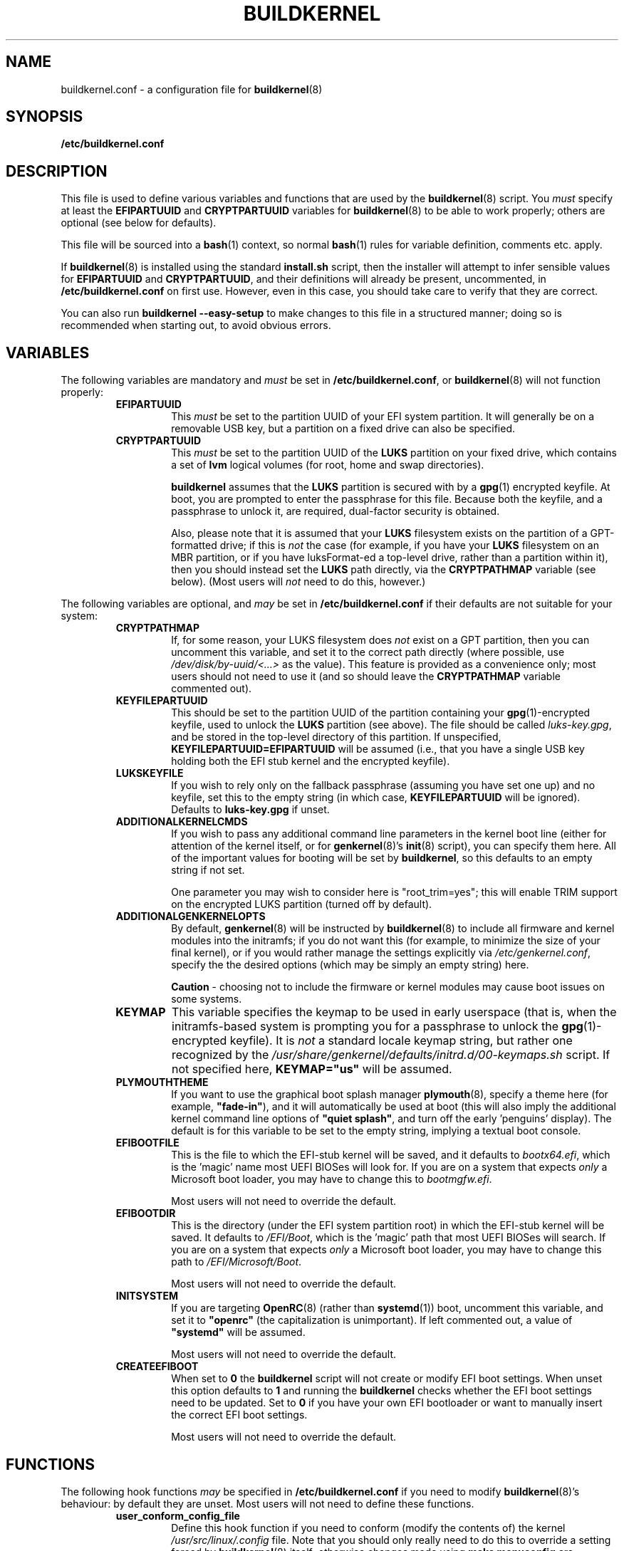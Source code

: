 .TH BUILDKERNEL 5 "Version 1.0.18: January 2017"
.SH NAME
buildkernel.conf \- a configuration file for \fBbuildkernel\fR(8)
.SH SYNOPSIS
.B /etc/buildkernel.conf
.SH DESCRIPTION
This file is used to define various variables and functions
that are used by the \fBbuildkernel\fR(8)
script. You \fImust\fR specify at least the \fBEFIPARTUUID\fR and
\fBCRYPTPARTUUID\fR variables for \fBbuildkernel\fR(8) to be able to work properly;
others are optional (see below for defaults).

This file will be sourced into a \fBbash\fR(1) context, so normal \fBbash\fR(1) rules for
variable definition, comments etc. apply.

If \fBbuildkernel\fR(8) is installed using the standard \fBinstall.sh\fR script,
then the installer will attempt to infer sensible values for \fBEFIPARTUUID\fR
and \fBCRYPTPARTUUID\fR, and their definitions will already be present, uncommented, in
\fB/etc/buildkernel.conf\fR on first use. However, even in this case, you should
take care to verify that they are correct.

You can also run \fBbuildkernel --easy-setup\fR to make changes to this file
in a structured manner; doing so is recommended when starting out,
to avoid obvious errors.
.SH VARIABLES
The following variables are mandatory and \fImust\fR be set in 
\fB/etc/buildkernel.conf\fR, or \fBbuildkernel\fR(8)
will not function properly:
.RS
.TP
.BR EFIPARTUUID
This \fImust\fR be set to the partition UUID of your EFI system partition.
It will generally be on a removable USB key, but a partition on a fixed drive
can also be specified.
.br
.TP
.BR CRYPTPARTUUID
This \fImust\fR be set to the partition UUID of the \fBLUKS\fR partition on your fixed
drive, which contains a set of \fBlvm\fR logical volumes (for root, home and swap
directories).

\fBbuildkernel\fR assumes that the \fBLUKS\fR partition is secured with by a
\fBgpg\fR(1) encrypted keyfile. At boot, you are prompted to enter the
passphrase for this file. Because both the keyfile, and a passphrase to unlock
it, are required, dual-factor security is obtained.

Also, please note that it is assumed that your \fBLUKS\fR filesystem exists on the
partition of a GPT-formatted drive; if this is \fInot\fR the case (for example, if
you have your \fBLUKS\fR filesystem on an MBR partition, or if you have luksFormat-ed
a top-level drive, rather than a partition within it), then you should instead
set the \fBLUKS\fR path directly, via the
\fBCRYPTPATHMAP\fR variable (see below).
(Most users will \fInot\fR need to do this, however.)
.RE

The following variables are optional, and \fImay\fR be set 
in \fB/etc/buildkernel.conf\fR if their defaults
are not suitable for your system:
.RS
.TP
.BR CRYPTPATHMAP
If, for some reason, your LUKS filesystem does \fInot\fR exist on a GPT
partition, then you can uncomment this variable, and set it to
the correct path directly (where possible, use \fI/dev/disk/by-uuid/<...>\fR
as the value). This feature is provided as a convenience only; most users should
not need to use it (and so should leave the \fBCRYPTPATHMAP\fR variable
commented out).
.br
.TP
.BR KEYFILEPARTUUID
This should be set to the partition UUID of the partition containing your
\fBgpg\fR(1)-encrypted keyfile, used to unlock the \fBLUKS\fR partition (see
above). The file should be called \fIluks-key.gpg\fR, and be stored in the top-level
directory of this partition. If unspecified, \fBKEYFILEPARTUUID=EFIPARTUUID\fR will
be assumed (i.e., that you have a single USB key holding both the EFI stub kernel and
the encrypted keyfile).
.br
.TP
.BR LUKSKEYFILE
If you wish to rely only on the fallback passphrase (assuming you have set
one up) and no keyfile, set this to the empty string (in which case,
\fBKEYFILEPARTUUID\fR will be ignored). Defaults to \fBluks-key.gpg\fR if
unset.
.br
.TP
.BR ADDITIONALKERNELCMDS
If you wish to pass any additional command line parameters in the kernel boot
line (either for attention of the kernel itself, or for \fBgenkernel\fR(8)'s
\fBinit\fR(8) script), you can specify them here. All of the important values
for booting will be set by \fBbuildkernel\fR, so this defaults to an empty
string if not set.

One parameter you may wish to consider here is "root_trim=yes"; this will
enable TRIM support on the encrypted LUKS partition (turned off by default).
.br
.TP
.BR ADDITIONALGENKERNELOPTS
By default, \fBgenkernel\fR(8) will be instructed by \fBbuildkernel\fR(8) to
include all firmware and kernel modules into the initramfs; if you do not want
this (for example, to minimize the size of your final kernel), or if you would
rather manage the settings explicitly via \fI/etc/genkernel.conf\fR, specify
the the desired options (which may be simply an empty string) here.

\fBCaution\fR - choosing not to include the firmware or kernel modules may cause
boot issues on some systems.
.br
.TP
.BR KEYMAP
This variable specifies the keymap to be used in early userspace (that is, when
the initramfs-based system is prompting you for a passphrase to unlock the
\fBgpg\fR(1)-encrypted keyfile). It is \fInot\fR a standard locale keymap string,
but rather one recognized by the \fI/usr/share/genkernel/defaults/initrd.d/00-keymaps.sh\fR
script. If not specified here, \fBKEYMAP="us"\fR will be assumed.
.br
.TP
.BR PLYMOUTHTHEME
If you want to use the graphical boot splash manager \fBplymouth\fR(8), specify
a theme here (for example, \fB"fade-in"\fR), and it will automatically be used
at boot (this will also imply the additional kernel command line options of
\fB"quiet splash"\fR, and turn off the early 'penguins' display). The default
is for this variable to be set to the empty string, implying a textual boot console.
.br
.TP
.BR EFIBOOTFILE
This is the file to which the EFI-stub kernel will be saved, and it defaults to
\fIbootx64.efi\fR, which is the 'magic' name most UEFI BIOSes will look for.
If you are on a system that expects \fIonly\fR a Microsoft boot loader, you
may have to change this to \fIbootmgfw.efi\fR.

Most users will not need to override the default.
.br
.TP
.BR EFIBOOTDIR
This is the directory (under the EFI system partition root) in which the EFI-stub
kernel will be saved. It defaults to \fI/EFI/Boot\fR, 
which is the 'magic' path that most UEFI BIOSes will search. 
If you are on a system that
expects \fIonly\fR a Microsoft boot loader, you may have to change this path to
\fI/EFI/Microsoft/Boot\fR.

Most users will not need to override the default.
.br
.TP
.BR INITSYSTEM
If you are targeting \fBOpenRC\fR(8) (rather than \fBsystemd\fR(1)) boot,
uncomment this variable, 
and set it to \fB"openrc"\fR (the capitalization is unimportant).
If left commented out, a value of \fB"systemd"\fR will be assumed.

Most users will not need to override the default.

.br
.TP
.BR CREATEEFIBOOT
When set to \fB0\fR the \fBbuildkernel\fR script will not create or modify EFI boot
settings. When unset this option defaults to \fB1\fR and running the \fBbuildkernel\fR 
checks whether the EFI boot settings need to be updated. Set to \fB0\fR if you have
your own EFI bootloader or want to manually insert the correct EFI boot settings.

Most users will not need to override the default.
.RE
.SH FUNCTIONS
The following hook functions \fImay\fR be specified in \fB/etc/buildkernel.conf\fR if
you need to modify \fBbuildkernel\fR(8)'s behaviour: by default they are unset.
Most users will not need to define these functions.
.RS
.TP
.BR user_conform_config_file
Define this hook function if you need to conform (modify the contents of) the
kernel \fI/usr/src/linux/.config\fR file. Note that you should only really need
to do this to override a setting forced by \fBbuildkernel\fR(8) itself; otherwise
changes made using \fBmake menuconfig\fR are persisted (and this is the
preferred way to change the configuration).
.br
.TP
.BR user_modify_initramfs
Define this hook function if you need to modify the initramfs during the
\fBbuildkernel\fR(8) process. Upon entry, the \fBcpio\fR(1L) archive will
already have been unpacked into \fI/boot/initramfs/\fR, and it is to this
unpacked image that you should apply any changes. The contents of
\fI/boot/initramfs/\fR will be repacked again automatically for you upon
function exit.
.RE
.SH COPYRIGHT
.nf
Copyright \(co 2014-2017 sakaki
License GPLv3+ (GNU GPL version 3 or later)
<http://gnu.org/licenses/gpl.html>

This is free software, you are free to change and redistribute it.
There is NO WARRANTY, to the extent permitted by law.
.fi
.SH AUTHORS
sakaki \(em send bug reports or comments to <sakaki@deciban.com>
.SH "SEE ALSO"
.BR bash (1),
.BR cpio (1L),
.BR gpg (1),
.BR systemd (1),
.BR cryptsetup (8),
.BR genkernel (8),
.BR init (8),
.BR lvm (8),
.BR plymouth (8),
.BR openrc (8),
.BR portage (5).
